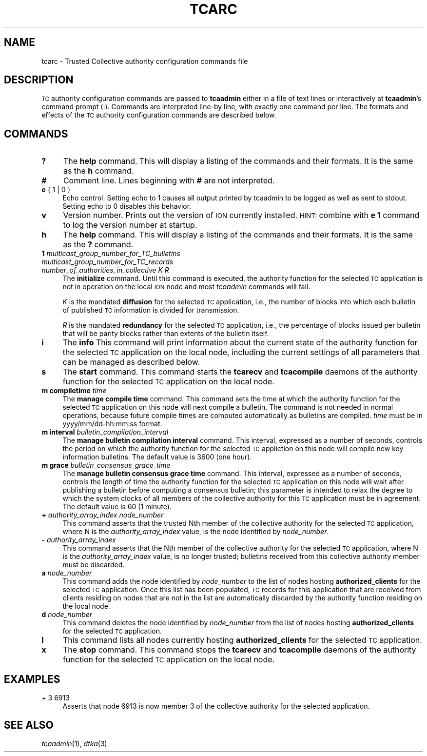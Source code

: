 .\" Automatically generated by Pod::Man 4.09 (Pod::Simple 3.35)
.\"
.\" Standard preamble:
.\" ========================================================================
.de Sp \" Vertical space (when we can't use .PP)
.if t .sp .5v
.if n .sp
..
.de Vb \" Begin verbatim text
.ft CW
.nf
.ne \\$1
..
.de Ve \" End verbatim text
.ft R
.fi
..
.\" Set up some character translations and predefined strings.  \*(-- will
.\" give an unbreakable dash, \*(PI will give pi, \*(L" will give a left
.\" double quote, and \*(R" will give a right double quote.  \*(C+ will
.\" give a nicer C++.  Capital omega is used to do unbreakable dashes and
.\" therefore won't be available.  \*(C` and \*(C' expand to `' in nroff,
.\" nothing in troff, for use with C<>.
.tr \(*W-
.ds C+ C\v'-.1v'\h'-1p'\s-2+\h'-1p'+\s0\v'.1v'\h'-1p'
.ie n \{\
.    ds -- \(*W-
.    ds PI pi
.    if (\n(.H=4u)&(1m=24u) .ds -- \(*W\h'-12u'\(*W\h'-12u'-\" diablo 10 pitch
.    if (\n(.H=4u)&(1m=20u) .ds -- \(*W\h'-12u'\(*W\h'-8u'-\"  diablo 12 pitch
.    ds L" ""
.    ds R" ""
.    ds C` ""
.    ds C' ""
'br\}
.el\{\
.    ds -- \|\(em\|
.    ds PI \(*p
.    ds L" ``
.    ds R" ''
.    ds C`
.    ds C'
'br\}
.\"
.\" Escape single quotes in literal strings from groff's Unicode transform.
.ie \n(.g .ds Aq \(aq
.el       .ds Aq '
.\"
.\" If the F register is >0, we'll generate index entries on stderr for
.\" titles (.TH), headers (.SH), subsections (.SS), items (.Ip), and index
.\" entries marked with X<> in POD.  Of course, you'll have to process the
.\" output yourself in some meaningful fashion.
.\"
.\" Avoid warning from groff about undefined register 'F'.
.de IX
..
.if !\nF .nr F 0
.if \nF>0 \{\
.    de IX
.    tm Index:\\$1\t\\n%\t"\\$2"
..
.    if !\nF==2 \{\
.        nr % 0
.        nr F 2
.    \}
.\}
.\"
.\" Accent mark definitions (@(#)ms.acc 1.5 88/02/08 SMI; from UCB 4.2).
.\" Fear.  Run.  Save yourself.  No user-serviceable parts.
.    \" fudge factors for nroff and troff
.if n \{\
.    ds #H 0
.    ds #V .8m
.    ds #F .3m
.    ds #[ \f1
.    ds #] \fP
.\}
.if t \{\
.    ds #H ((1u-(\\\\n(.fu%2u))*.13m)
.    ds #V .6m
.    ds #F 0
.    ds #[ \&
.    ds #] \&
.\}
.    \" simple accents for nroff and troff
.if n \{\
.    ds ' \&
.    ds ` \&
.    ds ^ \&
.    ds , \&
.    ds ~ ~
.    ds /
.\}
.if t \{\
.    ds ' \\k:\h'-(\\n(.wu*8/10-\*(#H)'\'\h"|\\n:u"
.    ds ` \\k:\h'-(\\n(.wu*8/10-\*(#H)'\`\h'|\\n:u'
.    ds ^ \\k:\h'-(\\n(.wu*10/11-\*(#H)'^\h'|\\n:u'
.    ds , \\k:\h'-(\\n(.wu*8/10)',\h'|\\n:u'
.    ds ~ \\k:\h'-(\\n(.wu-\*(#H-.1m)'~\h'|\\n:u'
.    ds / \\k:\h'-(\\n(.wu*8/10-\*(#H)'\z\(sl\h'|\\n:u'
.\}
.    \" troff and (daisy-wheel) nroff accents
.ds : \\k:\h'-(\\n(.wu*8/10-\*(#H+.1m+\*(#F)'\v'-\*(#V'\z.\h'.2m+\*(#F'.\h'|\\n:u'\v'\*(#V'
.ds 8 \h'\*(#H'\(*b\h'-\*(#H'
.ds o \\k:\h'-(\\n(.wu+\w'\(de'u-\*(#H)/2u'\v'-.3n'\*(#[\z\(de\v'.3n'\h'|\\n:u'\*(#]
.ds d- \h'\*(#H'\(pd\h'-\w'~'u'\v'-.25m'\f2\(hy\fP\v'.25m'\h'-\*(#H'
.ds D- D\\k:\h'-\w'D'u'\v'-.11m'\z\(hy\v'.11m'\h'|\\n:u'
.ds th \*(#[\v'.3m'\s+1I\s-1\v'-.3m'\h'-(\w'I'u*2/3)'\s-1o\s+1\*(#]
.ds Th \*(#[\s+2I\s-2\h'-\w'I'u*3/5'\v'-.3m'o\v'.3m'\*(#]
.ds ae a\h'-(\w'a'u*4/10)'e
.ds Ae A\h'-(\w'A'u*4/10)'E
.    \" corrections for vroff
.if v .ds ~ \\k:\h'-(\\n(.wu*9/10-\*(#H)'\s-2\u~\d\s+2\h'|\\n:u'
.if v .ds ^ \\k:\h'-(\\n(.wu*10/11-\*(#H)'\v'-.4m'^\v'.4m'\h'|\\n:u'
.    \" for low resolution devices (crt and lpr)
.if \n(.H>23 .if \n(.V>19 \
\{\
.    ds : e
.    ds 8 ss
.    ds o a
.    ds d- d\h'-1'\(ga
.    ds D- D\h'-1'\(hy
.    ds th \o'bp'
.    ds Th \o'LP'
.    ds ae ae
.    ds Ae AE
.\}
.rm #[ #] #H #V #F C
.\" ========================================================================
.\"
.IX Title "TCARC 5"
.TH TCARC 5 "2022-01-04" "perl v5.26.2" "TC configuration files"
.\" For nroff, turn off justification.  Always turn off hyphenation; it makes
.\" way too many mistakes in technical documents.
.if n .ad l
.nh
.SH "NAME"
tcarc \- Trusted Collective authority configuration commands file
.SH "DESCRIPTION"
.IX Header "DESCRIPTION"
\&\s-1TC\s0 authority configuration commands are passed to \fBtcaadmin\fR either
in a file of text lines or interactively at \fBtcaadmin\fR's command prompt
(:).  Commands are interpreted line-by line, with exactly one command per
line.  The formats and effects of the \s-1TC\s0 authority configuration
commands are described below.
.SH "COMMANDS"
.IX Header "COMMANDS"
.IP "\fB?\fR" 4
.IX Item "?"
The \fBhelp\fR command.  This will display a listing of the commands and their
formats.  It is the same as the \fBh\fR command.
.IP "\fB#\fR" 4
.IX Item "#"
Comment line.  Lines beginning with \fB#\fR are not interpreted.
.IP "\fBe\fR { 1 | 0 }" 4
.IX Item "e { 1 | 0 }"
Echo control.  Setting echo to 1 causes all output printed by tcaadmin to be
logged as well as sent to stdout.  Setting echo to 0 disables this behavior.
.IP "\fBv\fR" 4
.IX Item "v"
Version number.  Prints out the version of \s-1ION\s0 currently installed.  \s-1HINT:\s0
combine with \fBe 1\fR command to log the version number at startup.
.IP "\fBh\fR" 4
.IX Item "h"
The \fBhelp\fR command.  This will display a listing of the commands and their
formats.  It is the same as the \fB?\fR command.
.IP "\fB1\fR \fImulticast_group_number_for_TC_bulletins\fR \fImulticast_group_number_for_TC_records\fR \fInumber_of_authorities_in_collective\fR \fIK\fR \fIR\fR" 4
.IX Item "1 multicast_group_number_for_TC_bulletins multicast_group_number_for_TC_records number_of_authorities_in_collective K R"
The \fBinitialize\fR command.  Until this command is executed, the authority
function for the selected \s-1TC\s0 application is not in operation on the local
\&\s-1ION\s0 node and most \fItcaadmin\fR commands will fail.
.Sp
\&\fIK\fR is the mandated \fBdiffusion\fR for the selected \s-1TC\s0 application, i.e.,
the number of blocks into which each bulletin of published \s-1TC\s0 information
is divided for transmission.
.Sp
\&\fIR\fR is the mandated \fBredundancy\fR for the selected \s-1TC\s0 application, i.e.,
the percentage of blocks issued per bulletin that will be parity blocks
rather than extents of the bulletin itself.
.IP "\fBi\fR" 4
.IX Item "i"
The \fBinfo\fR This command will print information about the current state
of the authority function for the selected \s-1TC\s0 application on the local
node, including the current settings of all parameters that can be
managed as described below.
.IP "\fBs\fR" 4
.IX Item "s"
The \fBstart\fR command.  This command starts the \fBtcarecv\fR and \fBtcacompile\fR
daemons of the authority function for the selected \s-1TC\s0 application on the
local node.
.IP "\fBm compiletime\fR \fItime\fR" 4
.IX Item "m compiletime time"
The \fBmanage compile time\fR command.  This command sets the time at which
the authority function for the selected \s-1TC\s0 application on this node will next
compile a bulletin.  The command is not needed in normal operations, because
future compile times are computed automatically as bulletins are compiled.
\&\fItime\fR must be in yyyy/mm/dd\-hh:mm:ss format.
.IP "\fBm interval\fR \fIbulletin_compilation_interval\fR" 4
.IX Item "m interval bulletin_compilation_interval"
The \fBmanage bulletin compilation interval\fR command.  This interval,
expressed as a number of seconds, controls the period on which the 
authority function for the selected \s-1TC\s0 appliction on this node will
compile new key information bulletins.  The default value is 3600 (one hour).
.IP "\fBm grace\fR \fIbulletin_consensus_grace_time\fR" 4
.IX Item "m grace bulletin_consensus_grace_time"
The \fBmanage bulletin consensus grace time\fR command.  This interval,
expressed as a number of seconds, controls the length of time the
authority function for the selected \s-1TC\s0 application on this node  will
wait after publishing a bulletin before computing a consensus bulletin;
this parameter is intended to relax the degree to which the system
clocks of all members of the collective authority for this \s-1TC\s0
application must be in agreement.  The default value is 60 (1 minute).
.IP "\fB+\fR \fIauthority_array_index\fR \fInode_number\fR" 4
.IX Item "+ authority_array_index node_number"
This command asserts that the trusted Nth member of the collective authority
for the selected \s-1TC\s0 application, where N is the \fIauthority_array_index\fR
value, is the node identified by \fInode_number\fR.
.IP "\fB\-\fR \fIauthority_array_index\fR" 4
.IX Item "- authority_array_index"
This command asserts that the Nth member of the collective authority for
the selected \s-1TC\s0 application, where N is the \fIauthority_array_index\fR value,
is no longer trusted; bulletins received from this collective authority
member must be discarded.
.IP "\fBa\fR \fInode_number\fR" 4
.IX Item "a node_number"
This command adds the node identified by \fInode_number\fR to the list of nodes
hosting \fBauthorized_clients\fR for the selected \s-1TC\s0 application.  Once this
list has been populated, \s-1TC\s0 records for this application that are received
from clients residing on nodes that are not in the list are automatically
discarded by the authority function residing on the local node.
.IP "\fBd\fR \fInode_number\fR" 4
.IX Item "d node_number"
This command deletes the node identified by \fInode_number\fR from the list of
nodes hosting \fBauthorized_clients\fR for the selected \s-1TC\s0 application.
.IP "\fBl\fR" 4
.IX Item "l"
This command lists all nodes currently hosting \fBauthorized_clients\fR for
the selected \s-1TC\s0 application.
.IP "\fBx\fR" 4
.IX Item "x"
The \fBstop\fR command.  This command stops the \fBtcarecv\fR and \fBtcacompile\fR
daemons of the authority function for the selected \s-1TC\s0 application on the
local node.
.SH "EXAMPLES"
.IX Header "EXAMPLES"
.IP "+ 3 6913" 4
.IX Item "+ 3 6913"
Asserts that node 6913 is now member 3 of the collective authority for the
selected application.
.SH "SEE ALSO"
.IX Header "SEE ALSO"
\&\fItcaadmin\fR\|(1), \fIdtka\fR\|(3)
